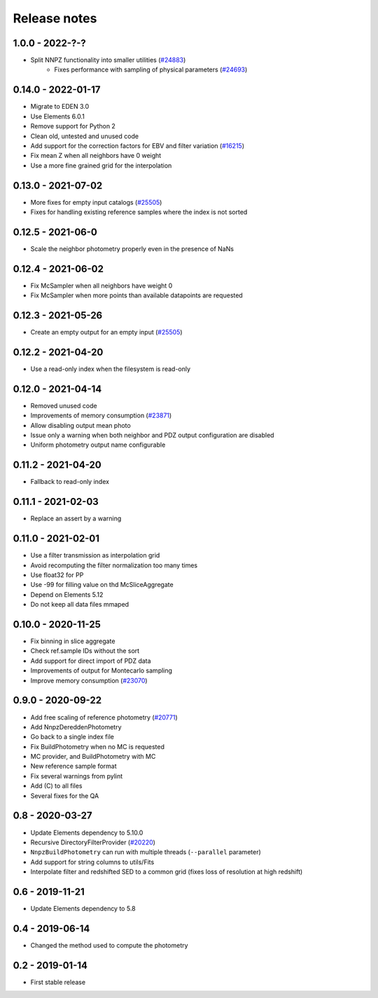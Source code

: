 .. _release-notes:

Release notes
*************

1.0.0 - 2022-?-?
==================
* Split NNPZ functionality into smaller utilities (`#24883 <https://redmine.isdc.unige.ch/issues/24883>`_)
    - Fixes performance with sampling of physical parameters (`#24693 <https://redmine.isdc.unige.ch/issues/24693>`_)

0.14.0 - 2022-01-17
===================
* Migrate to EDEN 3.0
* Use Elements 6.0.1
* Remove support for Python 2
* Clean old, untested and unused code
* Add support for the correction factors for EBV and filter variation (`#16215 <https://redmine.isdc.unige.ch/issues/16215>`_)
* Fix mean Z when all neighbors have 0 weight
* Use a more fine grained grid for the interpolation

0.13.0 - 2021-07-02
===================
* More fixes for empty input catalogs  (`#25505 <https://redmine.isdc.unige.ch/issues/25505>`_)
* Fixes for handling existing reference samples where the index is not sorted

0.12.5 - 2021-06-0
===================
* Scale the neighbor photometry properly even in the presence of NaNs

0.12.4 - 2021-06-02
===================
* Fix McSampler when all neighbors have weight 0
* Fix McSampler when more points than available datapoints are requested

0.12.3 - 2021-05-26
===================
* Create an empty output for an empty input (`#25505 <https://redmine.isdc.unige.ch/issues/25505>`_)

0.12.2 - 2021-04-20
===================
* Use a read-only index when the filesystem is read-only

0.12.0 - 2021-04-14
===================
* Removed unused code
* Improvements of memory consumption (`#23871 <https://redmine.isdc.unige.ch/issues/23871>`_)
* Allow disabling output mean photo
* Issue only a warning when both neighbor and PDZ output configuration are disabled
* Uniform photometry output name configurable

0.11.2 - 2021-04-20
===================
* Fallback to read-only index

0.11.1 - 2021-02-03
===================
* Replace an assert by a warning

0.11.0 - 2021-02-01
===================
* Use a filter transmission as interpolation grid
* Avoid recomputing the filter normalization too many times
* Use float32 for PP
* Use -99 for filling value on thd McSliceAggregate
* Depend on Elements 5.12
* Do not keep all data files mmaped


0.10.0 - 2020-11-25
===================
* Fix binning in slice aggregate
* Check ref.sample IDs without the sort
* Add support for direct import of PDZ data
* Improvements of output for Montecarlo sampling
* Improve memory consumption (`#23070 <https://redmine.isdc.unige.ch/issues/23070>`_)

0.9.0 - 2020-09-22
==================
* Add free scaling of reference photometry (`#20771 <https://redmine.isdc.unige.ch/issues/20771>`_)
* Add NnpzDereddenPhotometry
* Go back to a single index file
* Fix BuildPhotometry when no MC is requested
* MC provider, and BuildPhotometry with MC
* New reference sample format
* Fix several warnings from pylint
* Add (C) to all files
* Several fixes for the QA

0.8 - 2020-03-27
================
* Update Elements dependency to 5.10.0
* Recursive DirectoryFilterProvider (`#20220 <https://redmine.isdc.unige.ch/issues/20220>`_)
* ``NnpzBuildPhotometry`` can run with multiple threads (``--parallel`` parameter)
* Add support for string columns to utils/Fits
* Interpolate filter and redshifted SED to a common grid (fixes loss of resolution at high redshift)

0.6 - 2019-11-21
================
* Update Elements dependency to 5.8

0.4 - 2019-06-14
================
* Changed the method used to compute the photometry

0.2 - 2019-01-14
================
* First stable release
